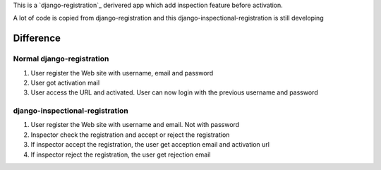 This is a `django-registration`_ derivered app which add inspection feature before activation.

A lot of code is copied from django-registration and this django-inspectional-registration is still developing

Difference
====================

Normal django-registration
----------------------------------------------------

1.  User register the Web site with username, email and password
2.  User got activation mail
3.  User access the URL and activated. User can now login with the previous
    username and password

django-inspectional-registration
----------------------------------------------------------------

1.  User register the Web site with username and email. Not with password
2.  Inspector check the registration and accept or reject the registration
3.  If inspector accept the registration, the user get acception email and
    activation url
4.  If inspector reject the registration, the user get rejection email

